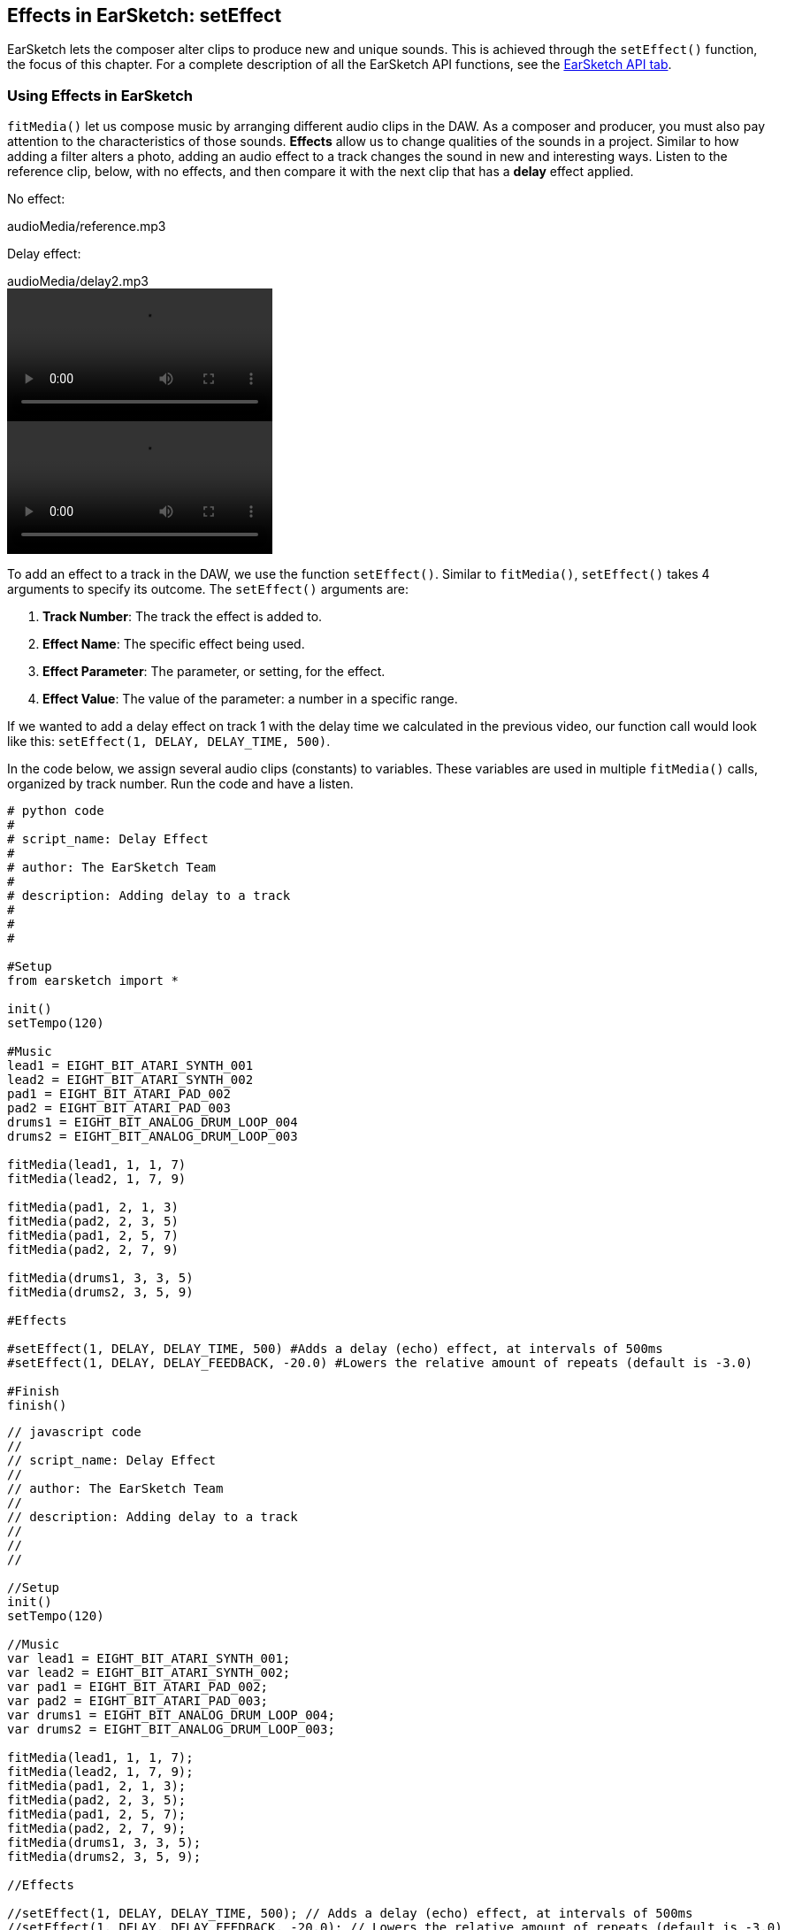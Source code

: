 [[ch_4]]
== Effects in EarSketch: setEffect
:nofooter:

EarSketch lets the composer alter clips to produce new and unique sounds. This is achieved through the `setEffect()` function, the focus of this chapter. For a complete description of all the EarSketch API functions, see the link:<api>[EarSketch API tab].

[[effectsinearsketch]]
=== Using Effects in EarSketch

`fitMedia()` let us compose music by arranging different audio clips in the DAW. As a composer and producer, you must also pay attention to the characteristics of those sounds. *Effects* allow us to change qualities of the sounds in a project. Similar to how adding a filter alters a photo, adding an audio effect to a track changes the sound in new and interesting ways. Listen to the reference clip, below, with no effects, and then compare it with the next clip that has a *delay* effect applied.
////
May need [role="curriculum-mp3"]
////

No effect:
++++
<div class="curriculum-mp3">audioMedia/reference.mp3</div>
++++

Delay effect:
++++
<div class="curriculum-mp3">audioMedia/delay2.mp3</div>
++++

[role="curriculum-python curriculum-mp4"]
[[video4py]]
video::./videoMedia/004-01-UsingEffectsinEarSketch-PY.mp4[]

[role="curriculum-javascript curriculum-mp4"]
[[video4js]]
video::./videoMedia/004-01-UsingEffectsinEarSketch-JS.mp4[]

To add an effect to a track in the DAW, we use the function `setEffect()`. Similar to `fitMedia()`, `setEffect()` takes 4 arguments to specify its outcome. The `setEffect()` arguments are:

. *Track Number*:  The track the effect is added to.
. *Effect Name*: The specific effect being used.
. *Effect Parameter*: The parameter, or setting, for the effect.
. *Effect Value*: The value of the parameter: a number in a specific range.

If we wanted to add a delay effect on track 1 with the delay time we calculated in the previous video, our function call would look like this: `setEffect(1, DELAY, DELAY_TIME, 500)`.

In the code below, we assign several audio clips (constants) to variables. These variables are used in multiple `fitMedia()` calls, organized by track number. Run the code and have a listen.

[role="curriculum-python"]
[source,python]
----
# python code
#
# script_name: Delay Effect
#
# author: The EarSketch Team
#
# description: Adding delay to a track
#
#
#

#Setup
from earsketch import *

init()
setTempo(120)

#Music
lead1 = EIGHT_BIT_ATARI_SYNTH_001
lead2 = EIGHT_BIT_ATARI_SYNTH_002
pad1 = EIGHT_BIT_ATARI_PAD_002
pad2 = EIGHT_BIT_ATARI_PAD_003
drums1 = EIGHT_BIT_ANALOG_DRUM_LOOP_004
drums2 = EIGHT_BIT_ANALOG_DRUM_LOOP_003

fitMedia(lead1, 1, 1, 7)
fitMedia(lead2, 1, 7, 9)

fitMedia(pad1, 2, 1, 3)
fitMedia(pad2, 2, 3, 5)
fitMedia(pad1, 2, 5, 7)
fitMedia(pad2, 2, 7, 9)

fitMedia(drums1, 3, 3, 5)
fitMedia(drums2, 3, 5, 9)

#Effects

#setEffect(1, DELAY, DELAY_TIME, 500) #Adds a delay (echo) effect, at intervals of 500ms
#setEffect(1, DELAY, DELAY_FEEDBACK, -20.0) #Lowers the relative amount of repeats (default is -3.0)

#Finish
finish()
----

[role="curriculum-javascript"]
[source,javascript]
----
// javascript code
//
// script_name: Delay Effect
//
// author: The EarSketch Team
//
// description: Adding delay to a track
//
//
//

//Setup
init()
setTempo(120)

//Music
var lead1 = EIGHT_BIT_ATARI_SYNTH_001;
var lead2 = EIGHT_BIT_ATARI_SYNTH_002;
var pad1 = EIGHT_BIT_ATARI_PAD_002;
var pad2 = EIGHT_BIT_ATARI_PAD_003;
var drums1 = EIGHT_BIT_ANALOG_DRUM_LOOP_004;
var drums2 = EIGHT_BIT_ANALOG_DRUM_LOOP_003;

fitMedia(lead1, 1, 1, 7);
fitMedia(lead2, 1, 7, 9);
fitMedia(pad1, 2, 1, 3);
fitMedia(pad2, 2, 3, 5);
fitMedia(pad1, 2, 5, 7);
fitMedia(pad2, 2, 7, 9);
fitMedia(drums1, 3, 3, 5);
fitMedia(drums2, 3, 5, 9);

//Effects

//setEffect(1, DELAY, DELAY_TIME, 500); // Adds a delay (echo) effect, at intervals of 500ms
//setEffect(1, DELAY, DELAY_FEEDBACK, -20.0); // Lowers the relative amount of repeats (default is -3.0)

//Finish
finish()
----

[role=curriculum-python]
It sounds fine, but let's spice it up a bit by adding a delay effect to the lead synth. Uncomment the first `setEffect()` call in the effects section by deleting the `#` character in front of it. This `setEffect()` call adds a delay to track 1 and lets us modify the delay time. In this example, we have set the delay time to match the length of a beat, at 500ms. Run the script and press play to hear the difference. Arguably, adding this effect made the song worse. However, we also have control of the delay feedback, which determines the relative number of repeats, or echoes. Uncomment the second `setEffect()` call. With this function call, the delay feedback is lowered from the default of -3dB to -20dB, resulting in fewer repeats and a more desirable sound. Run the script again and press play to hear the final version.

[role=curriculum-javascript]
It sounds fine, but let's spice it up a bit by adding a delay effect to the lead synth. Uncomment the first `setEffect()` call in the effects section by deleting the `//` characters in front of it. This `setEffect()` call adds a delay to track 1 and lets us modify the delay time. In this example, we have set the delay time to match the length of a beat, at 500ms. Run the script and press play to hear the difference. Arguably, adding this effect made the song worse. However, we also have control of the delay feedback, which determines the relative number of repeats, or echoes. Uncomment the second `setEffect()` call. With this function call, the delay feedback is lowered from the default of -3dB to -20dB, resulting in fewer repeats and a more desirable sound. Run the script again and press play to hear the final version.

EarSketch supports a variety of effects that are common in music production. For a complete list of the effects and how to use them see <<every-effect-explained-in-detail#,effects>>.

[[chapter4summary]]
=== Chapter 4 Summary

* *Effects* change the qualities of a sound to make them more unique.
* *Delay* creates a recurring, decaying echo by playing repeated copies of a sound.
* Effects are implemented in EarSketch with the `setEffect()` function. Its syntax is `setEffect(trackNumber, effectName, effectParameter, effectValue)`.
** *trackNumber:* The track the effect is added to.
** *effectName:* The specific effect being used.
** *effectParameter:* The setting used for the effect.
** *effectValue:* The value of the parameter: a number in a specific range.

[[chapter-questions]]
=== Questions

[question]
--
What does an effect allow you to do in EarSketch?
[answers]
* Change the qualities of sound within a project
* Add a sound to a track
* Create a drum beat
* Change the tempo of a song
--

[question]
--
Which of these is NOT a `setEffect()` argument?
[answers]
* Clip Name
* Effect Name
* Effect Value
* Track Number
--

[question]
--
How would you set the delay time of a delay effect on track 3 to 50 milliseconds?
[answers]
* `setEffect(3, DELAY, DELAY_TIME, 50.0)`
* `setEffect(DELAY, 3, DELAY_TIME, 50.0)`
* `fitMedia(DELAY, 3, DELAY_TIME, 50.0)`
* `setEffect(50, DELAY_FEEDBACK, 1)`
--

